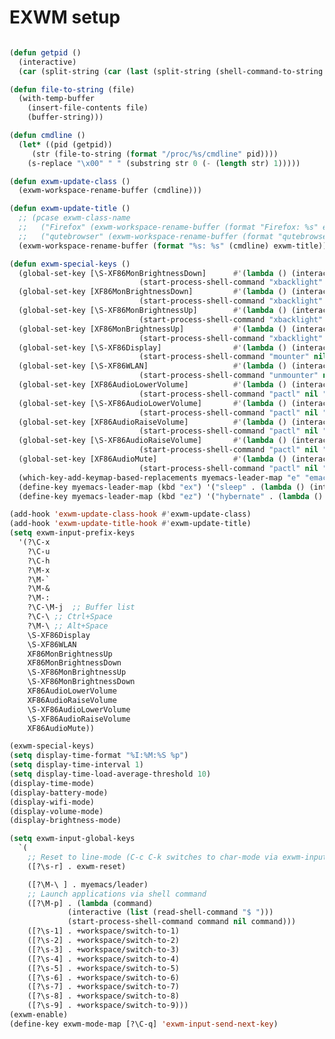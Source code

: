 #+TITLE Desktop.org config
#+PROPERTY: header-args:emacs-lisp :tangle ./desktop.el :mkdirp yes
#+STARTUP: fold
* EXWM setup

#+begin_src emacs-lisp

  (defun getpid ()
    (interactive)
    (car (split-string (car (last (split-string (shell-command-to-string (format "xprop -id 0x%X _NET_WM_PID" (exwm--buffer->id (current-buffer)))) " " t))) "\n" t)))

  (defun file-to-string (file)
    (with-temp-buffer
      (insert-file-contents file)
      (buffer-string)))

  (defun cmdline ()
    (let* ((pid (getpid))
	   (str (file-to-string (format "/proc/%s/cmdline" pid))))
      (s-replace "\x00" " " (substring str 0 (- (length str) 1)))))

  (defun exwm-update-class ()
    (exwm-workspace-rename-buffer (cmdline)))

  (defun exwm-update-title ()
    ;; (pcase exwm-class-name
    ;;   ("Firefox" (exwm-workspace-rename-buffer (format "Firefox: %s" exwm-title)))
    ;;   ("qutebrowser" (exwm-workspace-rename-buffer (format "qutebrowser: %s" exwm-title))))
    (exwm-workspace-rename-buffer (format "%s: %s" (cmdline) exwm-title)))

  (defun exwm-special-keys ()
    (global-set-key [\S-XF86MonBrightnessDown]      #'(lambda () (interactive)
						       (start-process-shell-command "xbacklight" nil "xbacklight -dec 5")))
    (global-set-key [XF86MonBrightnessDown]         #'(lambda () (interactive)
						       (start-process-shell-command "xbacklight" nil "xbacklight -dec 1")))
    (global-set-key [\S-XF86MonBrightnessUp]        #'(lambda () (interactive)
						       (start-process-shell-command "xbacklight" nil "xbacklight -inc 5")))
    (global-set-key [XF86MonBrightnessUp]           #'(lambda () (interactive)
						       (start-process-shell-command "xbacklight" nil "xbacklight -inc 1")))
    (global-set-key [\S-XF86Display]                #'(lambda () (interactive)
						       (start-process-shell-command "mounter" nil "mounter")))
    (global-set-key [\S-XF86WLAN]                   #'(lambda () (interactive)
						       (start-process-shell-command "unmounter" nil "unmounter")))
    (global-set-key [XF86AudioLowerVolume]          #'(lambda () (interactive)
						       (start-process-shell-command "pactl" nil "pactl set-sink-volume @DEFAULT_SINK@ -1%")))
    (global-set-key [\S-XF86AudioLowerVolume]       #'(lambda () (interactive)
						       (start-process-shell-command "pactl" nil "pactl set-sink-volume @DEFAULT_SINK@ -5%")))
    (global-set-key [XF86AudioRaiseVolume]          #'(lambda () (interactive)
						       (start-process-shell-command "pactl" nil "pactl set-sink-volume @DEFAULT_SINK@ +1%")))
    (global-set-key [\S-XF86AudioRaiseVolume]       #'(lambda () (interactive)
						       (start-process-shell-command "pactl" nil "pactl set-sink-volume @DEFAULT_SINK@ +5%")))
    (global-set-key [XF86AudioMute]                 #'(lambda () (interactive)
						       (start-process-shell-command "pactl" nil "pactl set-sink-mute @DEFAULT_SINK@ toggle")))
    (which-key-add-keymap-based-replacements myemacs-leader-map "e" "emacs")
    (define-key myemacs-leader-map (kbd "ex") '("sleep" . (lambda () (interactive (start-process-shell-command "loginctl" nil "loginctl suspend")))))
    (define-key myemacs-leader-map (kbd "ez") '("hybernate" . (lambda () (interactive (start-process-shell-command "loginctl" nil "loginctl hybernate"))))))

  (add-hook 'exwm-update-class-hook #'exwm-update-class)
  (add-hook 'exwm-update-title-hook #'exwm-update-title)
  (setq exwm-input-prefix-keys
	'(?\C-x
	  ?\C-u
	  ?\C-h
	  ?\M-x
	  ?\M-`
	  ?\M-&
	  ?\M-:
	  ?\C-\M-j  ;; Buffer list
	  ?\C-\ ;; Ctrl+Space
	  ?\M-\ ;; Alt+Space
	  \S-XF86Display
	  \S-XF86WLAN
	  XF86MonBrightnessUp
	  XF86MonBrightnessDown
	  \S-XF86MonBrightnessUp
	  \S-XF86MonBrightnessDown
	  XF86AudioLowerVolume
	  XF86AudioRaiseVolume
	  \S-XF86AudioLowerVolume
	  \S-XF86AudioRaiseVolume
	  XF86AudioMute))

  (exwm-special-keys)
  (setq display-time-format "%I:%M:%S %p")
  (setq display-time-interval 1)
  (setq display-time-load-average-threshold 10)
  (display-time-mode)
  (display-battery-mode)
  (display-wifi-mode)
  (display-volume-mode)
  (display-brightness-mode)

  (setq exwm-input-global-keys
	`(
	  ;; Reset to line-mode (C-c C-k switches to char-mode via exwm-input-release-keyboard)
	  ([?\s-r] . exwm-reset)

	  ([?\M-\ ] . myemacs/leader)
	  ;; Launch applications via shell command
	  ([?\M-p] . (lambda (command)
		       (interactive (list (read-shell-command "$ ")))
		       (start-process-shell-command command nil command)))
	  ([?\s-1] . +workspace/switch-to-1)
	  ([?\s-2] . +workspace/switch-to-2)
	  ([?\s-3] . +workspace/switch-to-3)
	  ([?\s-4] . +workspace/switch-to-4)
	  ([?\s-5] . +workspace/switch-to-5)
	  ([?\s-6] . +workspace/switch-to-6)
	  ([?\s-7] . +workspace/switch-to-7)
	  ([?\s-8] . +workspace/switch-to-8)
	  ([?\s-9] . +workspace/switch-to-9)))
  (exwm-enable)
  (define-key exwm-mode-map [?\C-q] 'exwm-input-send-next-key)

#+end_src

